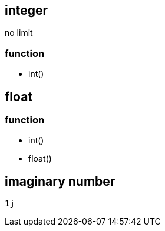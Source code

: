 
== integer
no limit

=== function
- int()

== float

=== function
- int()
- float()

== imaginary number
----
1j
----
